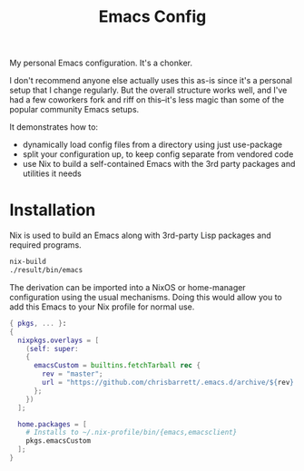 #+TITLE: Emacs Config

My personal Emacs configuration. It's a chonker.

I don't recommend anyone else actually uses this as-is since it's a personal setup that I change regularly. But the overall structure works well, and I've had a few coworkers fork and riff on this--it's less magic than some of the popular community Emacs setups.

It demonstrates how to:

- dynamically load config files from a directory using just use-package
- split your configuration up, to keep config separate from vendored code
- use Nix to build a self-contained Emacs with the 3rd party packages and utilities it needs

* Installation
Nix is used to build an Emacs along with 3rd-party Lisp packages and required programs.

#+begin_src sh
  nix-build
  ./result/bin/emacs
#+end_src

The derivation can be imported into a NixOS or home-manager configuration using
the usual mechanisms. Doing this would allow you to add this Emacs to your Nix
profile for normal use.

#+begin_src nix
  { pkgs, ... }:
  {
    nixpkgs.overlays = [
      (self: super:
      {
        emacsCustom = builtins.fetchTarball rec {
          rev = "master";
          url = "https://github.com/chrisbarrett/.emacs.d/archive/${rev}.tar.gz";
        };
      })
    ];

    home.packages = [
      # Installs to ~/.nix-profile/bin/{emacs,emacsclient}
      pkgs.emacsCustom
    ];
  }
#+end_src
